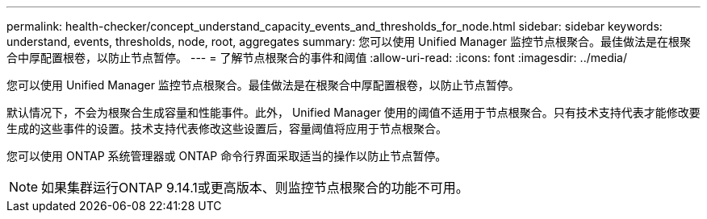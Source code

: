 ---
permalink: health-checker/concept_understand_capacity_events_and_thresholds_for_node.html 
sidebar: sidebar 
keywords: understand, events, thresholds, node, root, aggregates 
summary: 您可以使用 Unified Manager 监控节点根聚合。最佳做法是在根聚合中厚配置根卷，以防止节点暂停。 
---
= 了解节点根聚合的事件和阈值
:allow-uri-read: 
:icons: font
:imagesdir: ../media/


[role="lead"]
您可以使用 Unified Manager 监控节点根聚合。最佳做法是在根聚合中厚配置根卷，以防止节点暂停。

默认情况下，不会为根聚合生成容量和性能事件。此外， Unified Manager 使用的阈值不适用于节点根聚合。只有技术支持代表才能修改要生成的这些事件的设置。技术支持代表修改这些设置后，容量阈值将应用于节点根聚合。

您可以使用 ONTAP 系统管理器或 ONTAP 命令行界面采取适当的操作以防止节点暂停。


NOTE: 如果集群运行ONTAP 9.14.1或更高版本、则监控节点根聚合的功能不可用。
